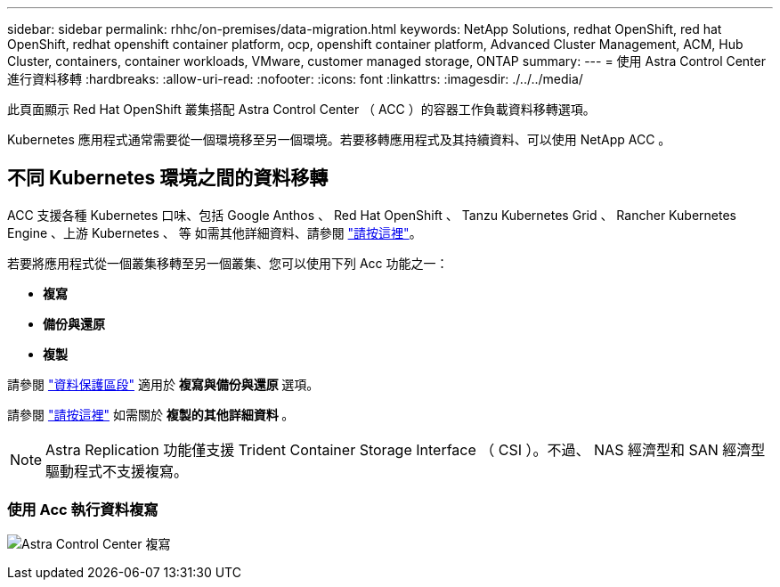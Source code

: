 ---
sidebar: sidebar 
permalink: rhhc/on-premises/data-migration.html 
keywords: NetApp Solutions, redhat OpenShift, red hat OpenShift, redhat openshift container platform, ocp, openshift container platform, Advanced Cluster Management, ACM, Hub Cluster, containers, container workloads, VMware, customer managed storage, ONTAP 
summary:  
---
= 使用 Astra Control Center 進行資料移轉
:hardbreaks:
:allow-uri-read: 
:nofooter: 
:icons: font
:linkattrs: 
:imagesdir: ./../../media/


[role="lead"]
此頁面顯示 Red Hat OpenShift 叢集搭配 Astra Control Center （ ACC ）的容器工作負載資料移轉選項。

Kubernetes 應用程式通常需要從一個環境移至另一個環境。若要移轉應用程式及其持續資料、可以使用 NetApp ACC 。



== 不同 Kubernetes 環境之間的資料移轉

ACC 支援各種 Kubernetes 口味、包括 Google Anthos 、 Red Hat OpenShift 、 Tanzu Kubernetes Grid 、 Rancher Kubernetes Engine 、上游 Kubernetes 、 等 如需其他詳細資料、請參閱 link:https://docs.netapp.com/us-en/astra-control-center/get-started/requirements.html#supported-host-cluster-kubernetes-environments["請按這裡"]。

若要將應用程式從一個叢集移轉至另一個叢集、您可以使用下列 Acc 功能之一：

* ** 複寫 **
* ** 備份與還原 **
* ** 複製 **


請參閱 link:../data-protection["資料保護區段"] 適用於 ** 複寫與備份與還原 ** 選項。

請參閱 link:https://docs.netapp.com/us-en/astra-control-center/use/clone-apps.html["請按這裡"] 如需關於 ** 複製的其他詳細資料 ** 。


NOTE: Astra Replication 功能僅支援 Trident Container Storage Interface （ CSI ）。不過、 NAS 經濟型和 SAN 經濟型驅動程式不支援複寫。



=== 使用 Acc 執行資料複寫

image:rhhc-onprem-dp-rep.png["Astra Control Center 複寫"]
